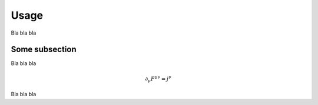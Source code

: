 Usage
=====

Bla bla bla

.. code-block::
    theseus run --example ghz_346

Some subsection
---------------

Bla bla bla

.. math::
    \partial_\mu F^{\mu\nu} = j^\nu

Bla bla bla
